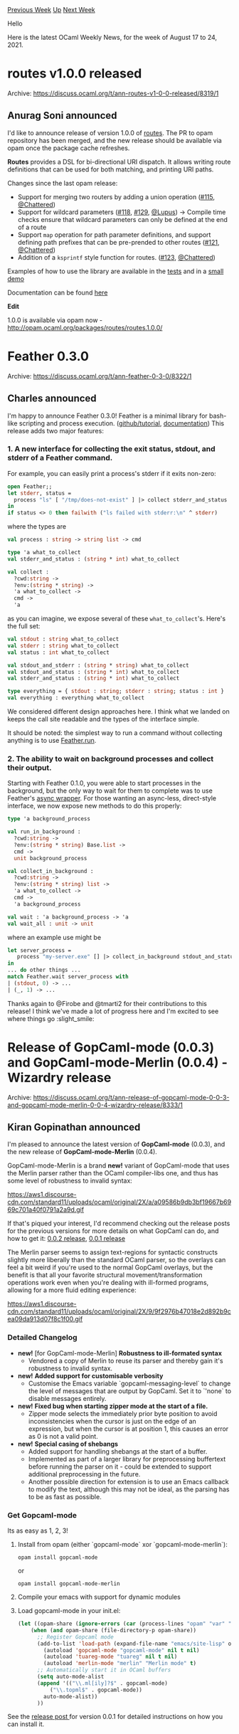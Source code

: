 #+OPTIONS: ^:nil
#+OPTIONS: html-postamble:nil
#+OPTIONS: num:nil
#+OPTIONS: toc:nil
#+OPTIONS: author:nil
#+HTML_HEAD: <style type="text/css">#table-of-contents h2 { display: none } .title { display: none } .authorname { text-align: right }</style>
#+HTML_HEAD: <style type="text/css">.outline-2 {border-top: 1px solid black;}</style>
#+TITLE: OCaml Weekly News
[[https://alan.petitepomme.net/cwn/2021.08.17.html][Previous Week]] [[https://alan.petitepomme.net/cwn/index.html][Up]] [[https://alan.petitepomme.net/cwn/2021.08.31.html][Next Week]]

Hello

Here is the latest OCaml Weekly News, for the week of August 17 to 24, 2021.

#+TOC: headlines 1


* routes v1.0.0 released
:PROPERTIES:
:CUSTOM_ID: 1
:END:
Archive: https://discuss.ocaml.org/t/ann-routes-v1-0-0-released/8319/1

** Anurag Soni announced


I'd like to announce release of version 1.0.0 of [[https://github.com/anuragsoni/routes/][routes]]. The PR to opam
repository has been merged, and the new release should be available via opam once the package cache refreshes.

*Routes* provides a DSL for bi-directional URI dispatch. It allows writing route definitions that can be used for
both matching, and printing URI paths.

Changes since the last opam release:

- Support for merging two routers by adding a union operation ([[https://github.com/anuragsoni/routes/pull/115][#115]], [[https://github.com/Chattered][@Chattered]])
- Support for wildcard parameters ([[https://github.com/anuragsoni/routes/pull/118][#118]], [[https://github.com/anuragsoni/routes/pull/129][#129]], [[https://github.com/Lupus][@Lupus]]) -> Compile time checks ensure that wildcard parameters can only be defined at the end of a route
- Support ~map~ operation for path parameter definitions, and support defining path prefixes that can be pre-prended to other routes ([[https://github.com/anuragsoni/routes/pull/121][#121]], [[https://github.com/Chattered][@Chattered]])
- Addition of a ~ksprintf~ style function for routes. ([[https://github.com/anuragsoni/routes/pull/123][#123]], [[https://github.com/Chattered][@Chattered]])

Examples of how to use the library are available in the
[[https://github.com/anuragsoni/routes/blob/b9bb8a0f50b7bd9fbd0c79113142ea82830ce2bb/test/routing_test.ml][tests]] and
in a [[https://github.com/anuragsoni/routes/blob/b9bb8a0f50b7bd9fbd0c79113142ea82830ce2bb/example/no_http.ml][small
demo]]

Documentation can be found [[https://anuragsoni.github.io/routes/][here]]

*Edit*

1.0.0 is available via opam  now - http://opam.ocaml.org/packages/routes/routes.1.0.0/
      



* Feather 0.3.0
:PROPERTIES:
:CUSTOM_ID: 2
:END:
Archive: https://discuss.ocaml.org/t/ann-feather-0-3-0/8322/1

** Charles announced


I'm happy to announce Feather 0.3.0! Feather is a minimal library for bash-like scripting and process execution.
([[https://github.com/charlesetc/feather][github/tutorial]],
[[https://www.charlesetc.com/feather/feather/Feather/index.html][documentation]]) This release adds two major features:

*** 1. A new interface for collecting the exit status, stdout, and stderr of a Feather command.

For example, you can easily print a process's stderr if it exits non-zero:

#+begin_src ocaml
open Feather;;
let stderr, status =
  process "ls" [ "/tmp/does-not-exist" ] |> collect stderr_and_status
in
if status <> 0 then failwith ("ls failed with stderr:\n" ^ stderr)
#+end_src
where the types are

#+begin_src ocaml
val process : string -> string list -> cmd

type 'a what_to_collect
val stderr_and_status : (string * int) what_to_collect

val collect :
  ?cwd:string ->
  ?env:(string * string) ->
  'a what_to_collect ->
  cmd ->
  'a
#+end_src

as you can imagine, we expose several of these ~what_to_collect~'s. Here's the full set:

#+begin_src ocaml
val stdout : string what_to_collect
val stderr : string what_to_collect
val status : int what_to_collect

val stdout_and_stderr : (string * string) what_to_collect
val stdout_and_status : (string * int) what_to_collect
val stderr_and_status : (string * int) what_to_collect

type everything = { stdout : string; stderr : string; status : int }
val everything : everything what_to_collect
#+end_src
We considered different design approaches here. I think what we landed on keeps the call site readable and the types
of the interface simple.

It should be noted: the simplest way to run a command without collecting anything is to use
[[https://www.charlesetc.com/feather/feather/Feather/index.html#val-run][Feather.run]].

*** 2. The ability to wait on background processes and collect their output.
Starting with Feather 0.1.0, you were able to start processes in the background, but the only way to wait for them to
complete was to use Feather's [[https://www.charlesetc.com/feather/feather_async/Feather_async/index.html][async
wrapper]].  For those wanting an
async-less, direct-style interface, we now expose new methods to do this properly:

#+begin_src ocaml
type 'a background_process

val run_in_background :
  ?⁠cwd:string ->
  ?⁠env:(string * string) Base.list ->
  cmd ->
  unit background_process

val collect_in_background :
  ?cwd:string ->
  ?env:(string * string) list ->
  'a what_to_collect ->
  cmd ->
  'a background_process

val wait : 'a background_process -> 'a
val wait_all : unit -> unit
#+end_src
where an example use might be

#+begin_src ocaml
let server_process =
   process "my-server.exe" [] |> collect_in_background stdout_and_status
in
... do other things ...
match Feather.wait server_process with
| (stdout, 0) -> ...
| (_, 1) -> ...
#+end_src

Thanks again to @Firobe and @tmarti2 for their contributions to this release! I think we've made a lot of progress
here and I'm excited to see where things go :slight_smile:
      



* Release of GopCaml-mode (0.0.3) and GopCaml-mode-Merlin (0.0.4) - Wizardry release
:PROPERTIES:
:CUSTOM_ID: 3
:END:
Archive: https://discuss.ocaml.org/t/ann-release-of-gopcaml-mode-0-0-3-and-gopcaml-mode-merlin-0-0-4-wizardry-release/8333/1

** Kiran Gopinathan announced


I'm pleased to announce the latest version of *GopCaml-mode* (0.0.3), and the new release of
*GopCaml-mode-Merlin* (0.0.4).

GopCaml-mode-Merlin is a brand *new!* variant of GopCaml-mode that uses the Merlin parser rather than the OCaml
compiler-libs one, and thus has some level of robustness to invalid syntax:

https://aws1.discourse-cdn.com/standard11/uploads/ocaml/original/2X/a/a09586b9db3bf19667b6969c701a40f0791a2a9d.gif

If that's piqued your interest, I'd recommend checking out the release posts for the previous versions for more
details on what GopCaml can do, and how to get it: [[https://discuss.ocaml.org/t/ann-release-of-gopcaml-mode-0-0-2-unicode-compatibility-update/7425][0.0.2
release]], [[https://discuss.ocaml.org/t/introducing-gopcaml-mode-structural-ocaml-editing/5310][0.0.1
release]]

The Merlin parser seems to assign text-regions for syntactic constructs slightly more liberally than the standard
OCaml parser, so the overlays can feel a bit weird if you're used to the normal GopCaml overlays, but the benefit is
that all your favorite structural movement/transformation operations work even when you're dealing with ill-formed
programs, allowing for a more fluid editing experience:

https://aws1.discourse-cdn.com/standard11/uploads/ocaml/original/2X/9/9f2976b47018e2d892b9cea09da913d07f8c1f00.gif

*** Detailed Changelog
- *new!* [for GopCaml-mode-Merlin] *Robustness to ill-formated syntax*
  - Vendored a copy of Merlin to reuse its parser and thereby gain it's robustness to invalid syntax.
- *new!* *Added support for customisable verbosity*
  - Customise the Emacs variable `gopcaml-messaging-level` to change the level of messages that are output by GopCaml. Set it to `'none` to disable messages entirely.
- *new!* *Fixed bug when starting zipper mode at the start of a file.*
  - Zipper mode selects the immediately prior byte position to avoid inconsistencies when the cursor is just on the edge of an expression, but when the cursor is at position 1, this causes an error as 0 is not a valid point.
- *new!* *Special casing of shebangs*
  - Added support for handling shebangs at the start of a buffer.
  - Implemented as part of a larger library for preprocessing buffertext before running the parser on it - could be extended to support additional preprocessing in the future.
  - Another possible direction for extension is to use an Emacs callback to modify the text, although this may not be ideal, as the parsing has to be as fast as possible.

*** Get Gopcaml-mode

Its as easy as 1, 2, 3!

1. Install from opam (either `gopcaml-mode` xor `gopcaml-mode-merlin`):

   #+begin_example
opam install gopcaml-mode
   #+end_example
   or
   #+begin_example
opam install gopcaml-mode-merlin
   #+end_example

2. Compile your emacs with support for dynamic modules
3. Load gopcaml-mode in your init.el:
   #+begin_src emacs-lisp
(let ((opam-share (ignore-errors (car (process-lines "opam" "var" "share")))))
    (when (and opam-share (file-directory-p opam-share))
      ;; Register Gopcaml mode
      (add-to-list 'load-path (expand-file-name "emacs/site-lisp" opam-share))
        (autoload 'gopcaml-mode "gopcaml-mode" nil t nil)
        (autoload 'tuareg-mode "tuareg" nil t nil)
        (autoload 'merlin-mode "merlin" "Merlin mode" t)
      ;; Automatically start it in OCaml buffers
      (setq auto-mode-alist
      (append '(("\\.ml[ily]?$" . gopcaml-mode)
          ("\\.topml$" . gopcaml-mode))
        auto-mode-alist))
      ))
   #+end_src

See the [[https://discuss.ocaml.org/t/introducing-gopcaml-mode-structural-ocaml-editing/5310][release post ]] for
version 0.0.1 for detailed instructions on how you can install it.

*** Contribute

- Github: [[https://github.com/Gopiandcode/gopcaml-mode][GitHub - Gopiandcode/gopcaml-mode: [MIRROR] Ultimate Ocaml Editing Mode]]
- Gitlab: [[https://gitlab.com/gopiandcode/gopcaml-mode][Kiran Gopinathan / gopcaml-mode · GitLab ]]
      



* Share my experience about running OCaml on WebAssembly
:PROPERTIES:
:CUSTOM_ID: 4
:END:
Archive: https://discuss.ocaml.org/t/share-my-experience-about-running-ocaml-on-webassembly/8343/1

** Vincent Chan announced


In the last two weeks, I was working on migrating OCaml to WebAssembly. I wrote an article to share my experience.

[[https://okcdz.medium.com/run-ocaml-in-the-browser-by-webassembly-31ce464594c6][Run OCaml in the browser by WebAssembly | by Vincent Chan | Aug, 2021 |
Medium]]
      



* Old CWN
:PROPERTIES:
:UNNUMBERED: t
:END:

If you happen to miss a CWN, you can [[mailto:alan.schmitt@polytechnique.org][send me a message]] and I'll mail it to you, or go take a look at [[https://alan.petitepomme.net/cwn/][the archive]] or the [[https://alan.petitepomme.net/cwn/cwn.rss][RSS feed of the archives]].

If you also wish to receive it every week by mail, you may subscribe [[http://lists.idyll.org/listinfo/caml-news-weekly/][online]].

#+BEGIN_authorname
[[https://alan.petitepomme.net/][Alan Schmitt]]
#+END_authorname
